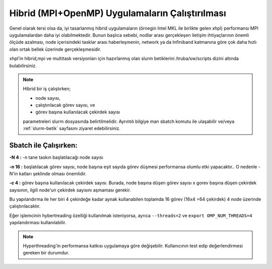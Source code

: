 .. _hibrid-mpi-openmp:

======================================================
Hibrid (MPI+OpenMP) Uygulamaların Çalıştırılması
======================================================

Genel olarak tersi olsa da, iyi tasarlanmış hibrid uygulamaların (örnegin Intel MKL ile birlikte gelen xhpl) performansı MPI uygulamalardan daha iyi olabilmektedir. Bunun başlıca sebebi, nodlar arası gerçekleşen iletişim ihtiyaçlarının önemli ölçüde azalması, node içerisindeki tasklar arası haberleşmenin, network ya da Infiniband katmanına göre çok daha hızlı olan ortak bellek üzerinde gerçekleşmesidir.

xhpl'in hibrid,mpi ve multitask versiyonları için hazırlanmış olan slurm betiklerini /truba/sw/scripts dizini altında bulabilirsiniz.

.. note::

    Hibrid bir iş çalıştırken;

    - node sayısı, 
    
    - çalıştırılacak görev sayısı, ve 
    
    - görev başına kullanılacak çekirdek sayısı 
    
    parametreleri slurm dosyasında belirtilmelidir. Ayrıntılı bilgiye man sbatch komutu ile ulaşabilir ve/veya :ref:`slurm-betik` sayfasını ziyaret edebilirsiniz.


Sbatch ile Çalışırken:
------------------------

**-N 4 :** -n tane taskın başlatılacağı node sayısı

**-n 16 :** başlatılacak görev sayısı, node başına eşit sayıda görev düşmesi performansa olumlu etki yapacaktır.. O nedenle -N'in katları şeklinde olması önemlidir.

**-c 4 :** görev başına kullanılacak çekirdek sayısı. Burada, node başına düşen görev sayısı x gorev başına düşen çekirdek sayısının, ilgili node'un çekirdek sayısını aşmaması gerekir.

Bu yapılandırma ile her biri 4 çekirdeğe kadar aynak kullanabilen toplamda 16 görev (16x4 =64 çekirdek) 4 node üzerinde çalıştırılacaktır.

Eğer işlemcinin hybertreading özelliği kullanılmak isteniyorsa, ayrıca ``--threads=2`` ve ``export OMP_NUM_THREADS=4`` yapılandırması kullanılabilir. 

.. note::

    Hyperthreading'in performansa katkısı uygulamaya göre değişebilir. Kullanıcının test edip değerlendirmesi gereken bir durumdur. 